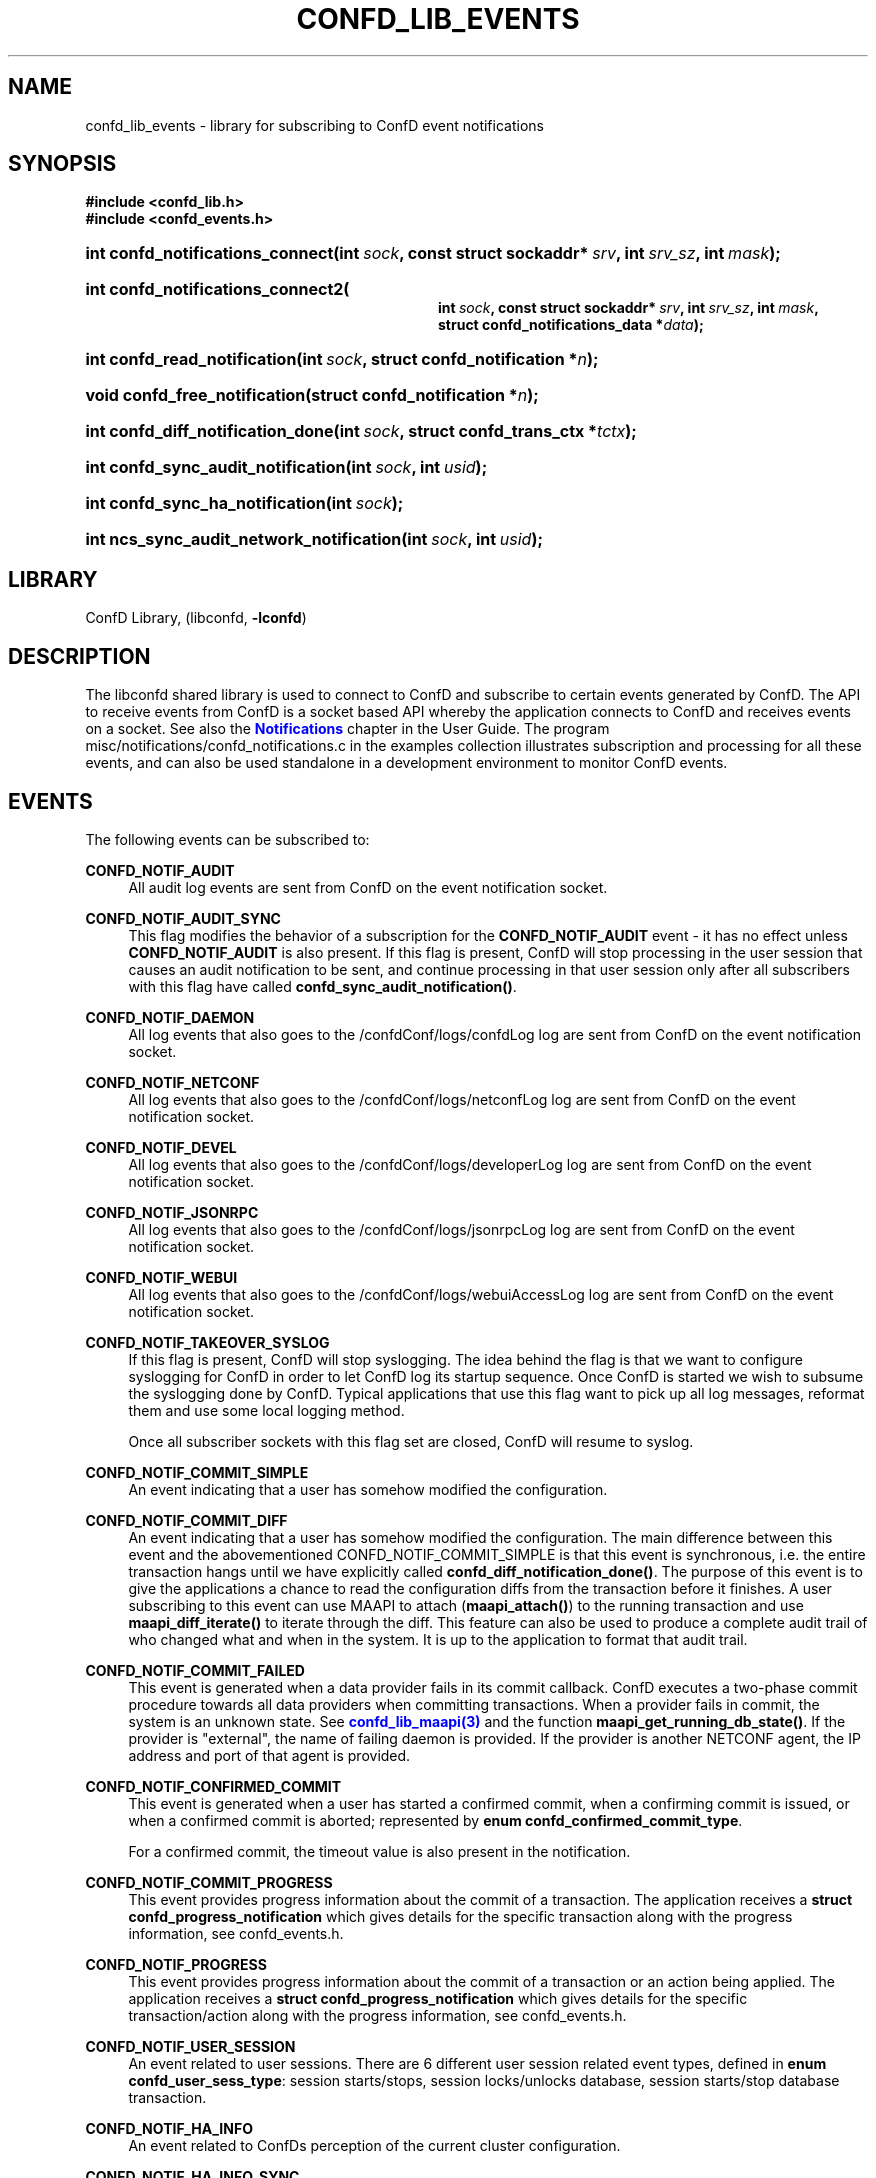 '\" t
.\"     Title: confd_lib_events
.\"    Author: 
.\" Generator: DocBook XSL Stylesheets v1.78.1 <http://docbook.sf.net/>
.\"      Date: 03/24/2023
.\"    Manual: ConfD Manual
.\"    Source: Cisco Systems, Inc.
.\"  Language: English
.\"
.TH "CONFD_LIB_EVENTS" "3" "03/24/2023" "Cisco Systems, Inc." "ConfD Manual"
.\" -----------------------------------------------------------------
.\" * Define some portability stuff
.\" -----------------------------------------------------------------
.\" ~~~~~~~~~~~~~~~~~~~~~~~~~~~~~~~~~~~~~~~~~~~~~~~~~~~~~~~~~~~~~~~~~
.\" http://bugs.debian.org/507673
.\" http://lists.gnu.org/archive/html/groff/2009-02/msg00013.html
.\" ~~~~~~~~~~~~~~~~~~~~~~~~~~~~~~~~~~~~~~~~~~~~~~~~~~~~~~~~~~~~~~~~~
.ie \n(.g .ds Aq \(aq
.el       .ds Aq '
.\" -----------------------------------------------------------------
.\" * set default formatting
.\" -----------------------------------------------------------------
.\" disable hyphenation
.nh
.\" disable justification (adjust text to left margin only)
.ad l
.\" -----------------------------------------------------------------
.\" * MAIN CONTENT STARTS HERE *
.\" -----------------------------------------------------------------
.SH "NAME"
confd_lib_events \- library for subscribing to ConfD event notifications
.SH "SYNOPSIS"
.sp
.ft B
.nf
#include <confd_lib\&.h>
#include <confd_events\&.h>
      
.fi
.ft
.nr wf \w'int\ confd_notifications_connect('
.nr wm 0
.nr wp \w'int\ sock,'
.if \n(wp>\n(wm 'nr wm \n(wp
.nr wp \w'const\ struct\ sockaddr*\ srv,'
.if \n(wp>\n(wm 'nr wm \n(wp
.nr wp \w'int\ srv_sz,'
.if \n(wp>\n(wm 'nr wm \n(wp
.nr wp \w'int\ mask);'
.if \n(wp>\n(wm 'nr wm \n(wp
.ie \n(IN+\n(wf+\n(wm-\n(LL \{\
.HP \n(LLu-\n(INu-\n(wmu
.BI "int confd_notifications_connect("
.br
.BI "int\ " "sock" ", const\ struct\ sockaddr*\ " "srv" ", int\ " "srv_sz" ", int\ " "mask" ");" \}
.el \{\
.HP \n(wfu
.BI "int confd_notifications_connect(int\ " "sock" ", const\ struct\ sockaddr*\ " "srv" ", int\ " "srv_sz" ", int\ " "mask" ");" \}
.nr wf \w'int\ confd_notifications_connect2('
.nr wm 0
.nr wp \w'int\ sock,'
.if \n(wp>\n(wm 'nr wm \n(wp
.nr wp \w'const\ struct\ sockaddr*\ srv,'
.if \n(wp>\n(wm 'nr wm \n(wp
.nr wp \w'int\ srv_sz,'
.if \n(wp>\n(wm 'nr wm \n(wp
.nr wp \w'int\ mask,'
.if \n(wp>\n(wm 'nr wm \n(wp
.nr wp \w'struct\ confd_notifications_data\ *data);'
.if \n(wp>\n(wm 'nr wm \n(wp
.ie \n(IN+\n(wf+\n(wm-\n(LL \{\
.HP \n(LLu-\n(INu-\n(wmu
.BI "int confd_notifications_connect2("
.br
.BI "int\ " "sock" ", const\ struct\ sockaddr*\ " "srv" ", int\ " "srv_sz" ", int\ " "mask" ", struct\ confd_notifications_data\ *" "data" ");" \}
.el \{\
.HP \n(wfu
.BI "int confd_notifications_connect2(int\ " "sock" ", const\ struct\ sockaddr*\ " "srv" ", int\ " "srv_sz" ", int\ " "mask" ", struct\ confd_notifications_data\ *" "data" ");" \}
.nr wf \w'int\ confd_read_notification('
.nr wm 0
.nr wp \w'int\ sock,'
.if \n(wp>\n(wm 'nr wm \n(wp
.nr wp \w'struct\ confd_notification\ *n);'
.if \n(wp>\n(wm 'nr wm \n(wp
.ie \n(IN+\n(wf+\n(wm-\n(LL \{\
.HP \n(LLu-\n(INu-\n(wmu
.BI "int confd_read_notification("
.br
.BI "int\ " "sock" ", struct\ confd_notification\ *" "n" ");" \}
.el \{\
.HP \n(wfu
.BI "int confd_read_notification(int\ " "sock" ", struct\ confd_notification\ *" "n" ");" \}
.nr wf \w'void\ confd_free_notification('
.nr wm 0
.nr wp \w'struct\ confd_notification\ *n);'
.if \n(wp>\n(wm 'nr wm \n(wp
.ie \n(IN+\n(wf+\n(wm-\n(LL \{\
.HP \n(LLu-\n(INu-\n(wmu
.BI "void confd_free_notification("
.br
.BI "struct\ confd_notification\ *" "n" ");" \}
.el \{\
.HP \n(wfu
.BI "void confd_free_notification(struct\ confd_notification\ *" "n" ");" \}
.nr wf \w'int\ confd_diff_notification_done('
.nr wm 0
.nr wp \w'int\ sock,'
.if \n(wp>\n(wm 'nr wm \n(wp
.nr wp \w'struct\ confd_trans_ctx\ *tctx);'
.if \n(wp>\n(wm 'nr wm \n(wp
.ie \n(IN+\n(wf+\n(wm-\n(LL \{\
.HP \n(LLu-\n(INu-\n(wmu
.BI "int confd_diff_notification_done("
.br
.BI "int\ " "sock" ", struct\ confd_trans_ctx\ *" "tctx" ");" \}
.el \{\
.HP \n(wfu
.BI "int confd_diff_notification_done(int\ " "sock" ", struct\ confd_trans_ctx\ *" "tctx" ");" \}
.nr wf \w'int\ confd_sync_audit_notification('
.nr wm 0
.nr wp \w'int\ sock,'
.if \n(wp>\n(wm 'nr wm \n(wp
.nr wp \w'int\ usid);'
.if \n(wp>\n(wm 'nr wm \n(wp
.ie \n(IN+\n(wf+\n(wm-\n(LL \{\
.HP \n(LLu-\n(INu-\n(wmu
.BI "int confd_sync_audit_notification("
.br
.BI "int\ " "sock" ", int\ " "usid" ");" \}
.el \{\
.HP \n(wfu
.BI "int confd_sync_audit_notification(int\ " "sock" ", int\ " "usid" ");" \}
.nr wf \w'int\ confd_sync_ha_notification('
.nr wm 0
.nr wp \w'int\ sock);'
.if \n(wp>\n(wm 'nr wm \n(wp
.ie \n(IN+\n(wf+\n(wm-\n(LL \{\
.HP \n(LLu-\n(INu-\n(wmu
.BI "int confd_sync_ha_notification("
.br
.BI "int\ " "sock" ");" \}
.el \{\
.HP \n(wfu
.BI "int confd_sync_ha_notification(int\ " "sock" ");" \}
.nr wf \w'int\ ncs_sync_audit_network_notification('
.nr wm 0
.nr wp \w'int\ sock,'
.if \n(wp>\n(wm 'nr wm \n(wp
.nr wp \w'int\ usid);'
.if \n(wp>\n(wm 'nr wm \n(wp
.ie \n(IN+\n(wf+\n(wm-\n(LL \{\
.HP \n(LLu-\n(INu-\n(wmu
.BI "int ncs_sync_audit_network_notification("
.br
.BI "int\ " "sock" ", int\ " "usid" ");" \}
.el \{\
.HP \n(wfu
.BI "int ncs_sync_audit_network_notification(int\ " "sock" ", int\ " "usid" ");" \}
.SH "LIBRARY"
.PP
ConfD Library, (libconfd,
\fB\-lconfd\fR)
.SH "DESCRIPTION"
.PP
The
libconfd
shared library is used to connect to ConfD and subscribe to certain events generated by ConfD\&. The API to receive events from ConfD is a socket based API whereby the application connects to ConfD and receives events on a socket\&. See also
the \m[blue]\fBNotifications\fR\m[] chapter in the User Guide\&.
The program
misc/notifications/confd_notifications\&.c
in the examples collection illustrates subscription and processing for all these events, and can also be used standalone in a development environment to monitor ConfD events\&.
.SH "EVENTS"
.PP
The following events can be subscribed to:
.PP
\fBCONFD_NOTIF_AUDIT\fR
.RS 4
All audit log events are sent from ConfD on the event notification socket\&.
.RE
.PP
\fBCONFD_NOTIF_AUDIT_SYNC\fR
.RS 4
This flag modifies the behavior of a subscription for the
\fBCONFD_NOTIF_AUDIT\fR
event \- it has no effect unless
\fBCONFD_NOTIF_AUDIT\fR
is also present\&. If this flag is present, ConfD will stop processing in the user session that causes an audit notification to be sent, and continue processing in that user session only after all subscribers with this flag have called
\fBconfd_sync_audit_notification()\fR\&.
.RE
.PP
\fBCONFD_NOTIF_DAEMON\fR
.RS 4
All log events that also goes to the
/confdConf/logs/confdLog
log are sent from ConfD on the event notification socket\&.
.RE
.PP
\fBCONFD_NOTIF_NETCONF\fR
.RS 4
All log events that also goes to the
/confdConf/logs/netconfLog
log are sent from ConfD on the event notification socket\&.
.RE
.PP
\fBCONFD_NOTIF_DEVEL\fR
.RS 4
All log events that also goes to the
/confdConf/logs/developerLog
log are sent from ConfD on the event notification socket\&.
.RE
.PP
\fBCONFD_NOTIF_JSONRPC\fR
.RS 4
All log events that also goes to the
/confdConf/logs/jsonrpcLog
log are sent from ConfD on the event notification socket\&.
.RE
.PP
\fBCONFD_NOTIF_WEBUI\fR
.RS 4
All log events that also goes to the
/confdConf/logs/webuiAccessLog
log are sent from ConfD on the event notification socket\&.
.RE
.PP
\fBCONFD_NOTIF_TAKEOVER_SYSLOG\fR
.RS 4
If this flag is present, ConfD will stop syslogging\&. The idea behind the flag is that we want to configure syslogging for ConfD in order to let ConfD log its startup sequence\&. Once ConfD is started we wish to subsume the syslogging done by ConfD\&. Typical applications that use this flag want to pick up all log messages, reformat them and use some local logging method\&.
.sp
Once all subscriber sockets with this flag set are closed, ConfD will resume to syslog\&.
.RE
.PP
\fBCONFD_NOTIF_COMMIT_SIMPLE\fR
.RS 4
An event indicating that a user has somehow modified the configuration\&.
.RE
.PP
\fBCONFD_NOTIF_COMMIT_DIFF\fR
.RS 4
An event indicating that a user has somehow modified the configuration\&. The main difference between this event and the abovementioned CONFD_NOTIF_COMMIT_SIMPLE is that this event is synchronous, i\&.e\&. the entire transaction hangs until we have explicitly called
\fBconfd_diff_notification_done()\fR\&. The purpose of this event is to give the applications a chance to read the configuration diffs from the transaction before it finishes\&. A user subscribing to this event can use MAAPI to attach (\fBmaapi_attach()\fR) to the running transaction and use
\fBmaapi_diff_iterate()\fR
to iterate through the diff\&. This feature can also be used to produce a complete audit trail of who changed what and when in the system\&. It is up to the application to format that audit trail\&.
.RE
.PP
\fBCONFD_NOTIF_COMMIT_FAILED\fR
.RS 4
This event is generated when a data provider fails in its commit callback\&. ConfD executes a two\-phase commit procedure towards all data providers when committing transactions\&. When a provider fails in commit, the system is an unknown state\&. See
\m[blue]\fBconfd_lib_maapi(3)\fR\m[]
and the function
\fBmaapi_get_running_db_state()\fR\&. If the provider is "external", the name of failing daemon is provided\&. If the provider is another NETCONF agent, the IP address and port of that agent is provided\&.
.RE
.PP
\fBCONFD_NOTIF_CONFIRMED_COMMIT\fR
.RS 4
This event is generated when a user has started a confirmed commit, when a confirming commit is issued, or when a confirmed commit is aborted; represented by
\fBenum confd_confirmed_commit_type\fR\&.
.sp
For a confirmed commit, the timeout value is also present in the notification\&.
.RE
.PP
\fBCONFD_NOTIF_COMMIT_PROGRESS\fR
.RS 4
This event provides progress information about the commit of a transaction\&. The application receives a
\fBstruct confd_progress_notification\fR
which gives details for the specific transaction along with the progress information, see
confd_events\&.h\&.
.RE
.PP
\fBCONFD_NOTIF_PROGRESS\fR
.RS 4
This event provides progress information about the commit of a transaction or an action being applied\&. The application receives a
\fBstruct confd_progress_notification\fR
which gives details for the specific transaction/action along with the progress information, see
confd_events\&.h\&.
.RE
.PP
\fBCONFD_NOTIF_USER_SESSION\fR
.RS 4
An event related to user sessions\&. There are 6 different user session related event types, defined in
\fBenum confd_user_sess_type\fR: session starts/stops, session locks/unlocks database, session starts/stop database transaction\&.
.RE
.PP
\fBCONFD_NOTIF_HA_INFO\fR
.RS 4
An event related to ConfDs perception of the current cluster configuration\&.
.RE
.PP
\fBCONFD_NOTIF_HA_INFO_SYNC\fR
.RS 4
This flag modifies the behavior of a subscription for the
\fBCONFD_NOTIF_HA_INFO\fR
event \- it has no effect unless
\fBCONFD_NOTIF_HA_INFO\fR
is also present\&. If this flag is present, ConfD will stop all HA processing, and continue only after all subscribers with this flag have called
\fBconfd_sync_ha_notification()\fR\&.
.RE
.PP
\fBCONFD_NOTIF_SUBAGENT_INFO\fR
.RS 4
Only sent if ConfD runs as a primary agent with subagents enabled\&. This event is sent when the subagent connection is lost or reestablished\&. There are two event types, defined in
\fBenum confd_subagent_info_type\fR: subagent up and subagent down\&.
.RE
.PP
\fBCONFD_NOTIF_SNMPA\fR
.RS 4
This event is generated whenever an SNMP pdu is processed by ConfD\&. The application receives a
\fBstruct confd_snmpa_notification\fR
structure\&. The structure contains a series of fields describing the sent or received SNMP pdu\&. It contains a list of all varbinds in the pdu\&.
.sp
Each varbind contains a
\fBconfd_value_t\fR
with the string representation of the SNMP value\&. Thus the type of the value in a varbind is always C_BUF\&. See
confd_events\&.h
include file for the details of the received structure\&.
.if n \{\
.sp
.\}
.RS 4
.it 1 an-trap
.nr an-no-space-flag 1
.nr an-break-flag 1
.br
.ps +1
\fBNote\fR
.ps -1
.br
This event may allocate memory dynamically inside the
\fBstruct confd_notification\fR, thus we must always call
\fBconfd_free_notification()\fR
after receiving and processing this event\&.
.sp .5v
.RE
.RE
.PP
\fBCONFD_NOTIF_FORWARD_INFO\fR
.RS 4
This event is generated whenever ConfD forwards (proxies) a northbound agent\&.
.RE
.PP
\fBCONFD_NOTIF_UPGRADE_EVENT\fR
.RS 4
This event is generated for the different phases of an in\-service upgrade, i\&.e\&. when the data model is upgraded while ConfD is running\&. The application receives a
\fBstruct confd_upgrade_notification\fR
where the
\fBenum confd_upgrade_event_type event\fR
gives the specific upgrade event, see
confd_events\&.h\&. The events correspond to the invocation of the MAAPI functions that drive the upgrade, see
\m[blue]\fBconfd_lib_maapi(3)\fR\m[]\&.
.RE
.PP
\fBCONFD_NOTIF_HEARTBEAT\fR
.RS 4
This event can be be used by applications that wish to monitor the health and liveness of ConfD itself\&. It needs to be requested through a call to
\fBconfd_notifications_connect2()\fR, where the required
\fIheartbeat_interval\fR
can be provided via the
\fIstruct confd_notifications_data\fR
parameter\&. ConfD will continuously generate heartbeat events on the notification socket\&. If ConfD fails to do so, ConfD is hung, or prevented from getting the CPU time required to send the event\&. The timeout interval is measured in milliseconds\&. Recommended value is 10000 milliseconds to cater for truly high load situations\&. Values less than 1000 are changed to 1000\&.
.RE
.PP
\fBCONFD_NOTIF_HEALTH_CHECK\fR
.RS 4
This event is similar to
\fBCONFD_NOTIF_HEARTBEAT\fR, in that it can be be used by applications that wish to monitor the health and liveness of ConfD itself\&. However while
\fBCONFD_NOTIF_HEARTBEAT\fR
will be generated as long as ConfD is not completely hung,
\fBCONFD_NOTIF_HEALTH_CHECK\fR
will only be generated after a basic liveness check of the different ConfD subsystems has completed successfully\&. This event also needs to be requested through a call to
\fBconfd_notifications_connect2()\fR, where the required
\fIhealth_check_interval\fR
can be provided via the
\fIstruct confd_notifications_data\fR
parameter\&. Since the event generation incurs more processing than
\fBCONFD_NOTIF_HEARTBEAT\fR, a longer interval than 10000 milliseconds is recommended, but in particular the application must be prepared for the actual interval to be significantly longer than the requested one in high load situations\&. Values less than 1000 are changed to 1000\&.
.RE
.PP
\fBCONFD_NOTIF_REOPEN_LOGS\fR
.RS 4
This event indicates that ConfD will close and reopen its log files, i\&.e\&. that
\fBconfd \-\-reload\fR or \fBmaapi_reopen_logs()\fR (e\&.g\&. via \fBconfd_cmd \-c reopen_logs\fR)
has been used\&.
.RE
.PP
\fBCONFD_NOTIF_STREAM_EVENT\fR
.RS 4
This event is generated for a notification stream, i\&.e\&. event notifications sent by an application as described in the
\m[blue]\fBNOTIFICATION STREAMS\fR\m[]
section of
\m[blue]\fBconfd_lib_dp(3)\fR\m[]\&. The application receives a
\fBstruct confd_stream_notification\fR
where the
\fBenum confd_stream_notif_type type\fR
gives the specific event that occurred, see
confd_events\&.h\&. This can be either an actual event notification (\fBCONFD_STREAM_NOTIFICATION_EVENT\fR), one of
\fBCONFD_STREAM_NOTIFICATION_COMPLETE\fR
or
\fBCONFD_STREAM_REPLAY_COMPLETE\fR, which indicates that a requested replay has completed, or
\fBCONFD_STREAM_REPLAY_FAILED\fR, which indicates that a requested replay could not be carried out\&. In all cases except
\fBCONFD_STREAM_NOTIFICATION_EVENT\fR, no further
\fBCONFD_NOTIF_STREAM_EVENT\fR
events will be delivered on the socket\&.
.sp
This event also needs to be requested through a call to
\fBconfd_notifications_connect2()\fR, where the required
\fIstream_name\fR
must be provided via the
\fIstruct confd_notifications_data\fR
parameter\&. The additional elements in the struct can be used as follows:
.sp
.RS 4
.ie n \{\
\h'-04'\(bu\h'+03'\c
.\}
.el \{\
.sp -1
.IP \(bu 2.3
.\}
The
\fIstart_time\fR
element can be given to request a replay, in which case
\fIstop_time\fR
can also be given to specify the end of the replay (or "live feed")\&. The
\fIstart_time\fR
and
\fIstop_time\fR
must be set to the type C_NOEXISTS to indicate that no value is given, otherwise values of type C_DATETIME must be given\&.
.RE
.sp
.RS 4
.ie n \{\
\h'-04'\(bu\h'+03'\c
.\}
.el \{\
.sp -1
.IP \(bu 2.3
.\}
The
\fIxpath_filter\fR
element may be used to specify an XPath filter to be applied to the notification stream\&. If no filtering is wanted,
\fIxpath_filter\fR
must be set to NULL\&.
.RE
.sp
.RS 4
.ie n \{\
\h'-04'\(bu\h'+03'\c
.\}
.el \{\
.sp -1
.IP \(bu 2.3
.\}
The
\fIusid\fR
element may be used to specify the id of an existing user session for filtering based on AAA rules\&. Only notifications that are allowed by the access rights of that user session will be received\&. If no AAA restrictions are wanted,
\fIusid\fR
must be set to
\fB0\fR\&.
.RE
.sp
.if n \{\
.sp
.\}
.RS 4
.it 1 an-trap
.nr an-no-space-flag 1
.nr an-break-flag 1
.br
.ps +1
\fBNote\fR
.ps -1
.br
This event may allocate memory dynamically inside the
\fBstruct confd_notification\fR, thus we must always call
\fBconfd_free_notification()\fR
after receiving and processing this event\&.
.sp .5v
.RE
.RE
.PP
Several of the above notification messages contain a lognumber which identifies the event\&. All log numbers are listed in the file
confd_logsyms\&.h\&. Furthermore the array
\fIconfd_log_symbols[]\fR
can be indexed with the lognumber and it contains the symbolic name of each error\&. The array
\fIconfd_log_descriptions[]\fR
can also be indexed with the lognumber and it contains a textual description of the logged event\&.
.SH "FUNCTIONS"
.PP
The API to receive events from ConfD is:
.nr wf \w'int\ confd_notifications_connect('
.nr wm 0
.nr wp \w'int\ sock,'
.if \n(wp>\n(wm 'nr wm \n(wp
.nr wp \w'const\ struct\ sockaddr*\ srv,'
.if \n(wp>\n(wm 'nr wm \n(wp
.nr wp \w'int\ srv_sz,'
.if \n(wp>\n(wm 'nr wm \n(wp
.nr wp \w'int\ mask);'
.if \n(wp>\n(wm 'nr wm \n(wp
.ie \n(IN+\n(wf+\n(wm-\n(LL \{\
.HP \n(LLu-\n(INu-\n(wmu
.BI "int confd_notifications_connect("
.br
.BI "int\ " "sock" ", const\ struct\ sockaddr*\ " "srv" ", int\ " "srv_sz" ", int\ " "mask" ");" \}
.el \{\
.HP \n(wfu
.BI "int confd_notifications_connect(int\ " "sock" ", const\ struct\ sockaddr*\ " "srv" ", int\ " "srv_sz" ", int\ " "mask" ");" \}
.nr wf \w'int\ confd_notifications_connect2('
.nr wm 0
.nr wp \w'int\ sock,'
.if \n(wp>\n(wm 'nr wm \n(wp
.nr wp \w'const\ struct\ sockaddr*\ srv,'
.if \n(wp>\n(wm 'nr wm \n(wp
.nr wp \w'int\ srv_sz,'
.if \n(wp>\n(wm 'nr wm \n(wp
.nr wp \w'int\ mask,'
.if \n(wp>\n(wm 'nr wm \n(wp
.nr wp \w'struct\ confd_notifications_data\ *data);'
.if \n(wp>\n(wm 'nr wm \n(wp
.ie \n(IN+\n(wf+\n(wm-\n(LL \{\
.HP \n(LLu-\n(INu-\n(wmu
.BI "int confd_notifications_connect2("
.br
.BI "int\ " "sock" ", const\ struct\ sockaddr*\ " "srv" ", int\ " "srv_sz" ", int\ " "mask" ", struct\ confd_notifications_data\ *" "data" ");" \}
.el \{\
.HP \n(wfu
.BI "int confd_notifications_connect2(int\ " "sock" ", const\ struct\ sockaddr*\ " "srv" ", int\ " "srv_sz" ", int\ " "mask" ", struct\ confd_notifications_data\ *" "data" ");" \}
.PP
These functions create a notification socket\&. The
\fImask\fR
is a bitmask of one or several
\fBenum confd_notification_type\fR
values:
.sp
.if n \{\
.RS 4
.\}
.nf
enum confd_notification_type {
    CONFD_NOTIF_AUDIT                  = (1 << 0),
    CONFD_NOTIF_DAEMON                 = (1 << 1),
    CONFD_NOTIF_TAKEOVER_SYSLOG        = (1 << 2),
    CONFD_NOTIF_COMMIT_SIMPLE          = (1 << 3),
    CONFD_NOTIF_COMMIT_DIFF            = (1 << 4),
    CONFD_NOTIF_USER_SESSION           = (1 << 5),
    CONFD_NOTIF_HA_INFO                = (1 << 6),
    CONFD_NOTIF_SUBAGENT_INFO          = (1 << 7),
    CONFD_NOTIF_COMMIT_FAILED          = (1 << 8),
    CONFD_NOTIF_SNMPA                  = (1 << 9),
    CONFD_NOTIF_FORWARD_INFO           = (1 << 10),
    CONFD_NOTIF_NETCONF                = (1 << 11),
    CONFD_NOTIF_DEVEL                  = (1 << 12),
    CONFD_NOTIF_HEARTBEAT              = (1 << 13),
    CONFD_NOTIF_CONFIRMED_COMMIT       = (1 << 14),
    CONFD_NOTIF_UPGRADE_EVENT          = (1 << 15),
    CONFD_NOTIF_COMMIT_PROGRESS        = (1 << 16),
    CONFD_NOTIF_AUDIT_SYNC             = (1 << 17),
    CONFD_NOTIF_HEALTH_CHECK           = (1 << 18),
    CONFD_NOTIF_STREAM_EVENT           = (1 << 19),
    CONFD_NOTIF_HA_INFO_SYNC           = (1 << 20),
    NCS_NOTIF_PACKAGE_RELOAD           = (1 << 21),
    NCS_NOTIF_CQ_PROGRESS              = (1 << 22),
    CONFD_NOTIF_REOPEN_LOGS            = (1 << 23),
    CONFD_NOTIF_PROGRESS               = (1 << 24),
    NCS_NOTIF_CALL_HOME_INFO           = (1 << 25),
    CONFD_NOTIF_JSONRPC                = (1 << 26),
    CONFD_NOTIF_WEBUI                  = (1 << 27),
    NCS_NOTIF_AUDIT_NETWORK            = (1 << 28),
    NCS_NOTIF_AUDIT_NETWORK_SYNC       = (1 << 29)
};
.fi
.if n \{\
.RE
.\}
.PP
The
\fBconfd_notifications_connect2()\fR
variant is required if we wish to subscribe to
\fBCONFD_NOTIF_HEARTBEAT\fR,
\fBCONFD_NOTIF_HEALTH_CHECK\fR, or
\fBCONFD_NOTIF_STREAM_EVENT\fR
events\&. The
\fBstruct confd_notifications_data\fR
is defined as:
.sp
.if n \{\
.RS 4
.\}
.nf
struct confd_notifications_data {
    int heartbeat_interval;                /* required if we wish to generate */
                                           /* CONFD_NOTIF_HEARTBEAT events    */
                                           /* the time is milli seconds       */
    int health_check_interval;             /* required if we wish to generate */
                                           /* CONFD_NOTIF_HEALTH_CHECK events */
                                           /* the time is milli seconds       */
    /* The following five are used for CONFD_NOTIF_STREAM_EVENT */
    char *stream_name;                     /* stream name (required)          */
    confd_value_t start_time;              /* type = C_NOEXISTS or C_DATETIME */
    confd_value_t stop_time;               /* type = C_NOEXISTS or C_DATETIME */
                                           /* when start_time is C_DATETIME   */
    char *xpath_filter;                    /* optional XPath filter for the   */
                                           /* stream \-  NULL for no filter    */
    int usid;                              /* optional user session id for    */
                                           /* AAA  restriction \- 0 for no AAA */
    /* The following are used for CONFD_NOTIF_PROGRESS and */
    /* CONFD_NOTIF_COMMIT_PROGRESS                         */
    enum confd_progress_verbosity verbosity; /* optional verbosity level      */
};
.fi
.if n \{\
.RE
.\}
.PP
When requesting the
\fBCONFD_NOTIF_STREAM_EVENT\fR
event,
\fBconfd_notifications_connect2()\fR
may fail and return CONFD_ERR, with some specific
\fIconfd_errno\fR
values:
.PP
\fBCONFD_ERR_NOEXISTS\fR
.RS 4
The stream name given by
\fIstream_name\fR
does not exist\&.
.RE
.PP
\fBCONFD_ERR_XPATH\fR
.RS 4
The XPath filter provided via
\fIxpath_filter\fR
failed to compile\&.
.RE
.PP
\fBCONFD_ERR_NOSESSION\fR
.RS 4
The user session id given by
\fIusid\fR
does not identify an existing user session\&.
.RE
.if n \{\
.sp
.\}
.RS 4
.it 1 an-trap
.nr an-no-space-flag 1
.nr an-break-flag 1
.br
.ps +1
\fBNote\fR
.ps -1
.br
.PP
If these calls fail (i\&.e\&. do not return CONFD_OK), the socket descriptor must be closed and a new socket created before the call is re\-attempted\&.
.sp .5v
.RE
.nr wf \w'int\ confd_read_notification('
.nr wm 0
.nr wp \w'int\ sock,'
.if \n(wp>\n(wm 'nr wm \n(wp
.nr wp \w'struct\ confd_notification\ *n);'
.if \n(wp>\n(wm 'nr wm \n(wp
.ie \n(IN+\n(wf+\n(wm-\n(LL \{\
.HP \n(LLu-\n(INu-\n(wmu
.BI "int confd_read_notification("
.br
.BI "int\ " "sock" ", struct\ confd_notification\ *" "n" ");" \}
.el \{\
.HP \n(wfu
.BI "int confd_read_notification(int\ " "sock" ", struct\ confd_notification\ *" "n" ");" \}
.PP
The application is responsible for polling the notification socket\&. Once data is available to be read on the socket the application must call
\fBconfd_read_notification()\fR
to read the data from the socket\&. On success the function returns CONFD_OK and populates the
\fBstruct confd_notification*\fR
pointer\&. See
confd_events\&.h
for the definition of the
\fBstruct confd_notification\fR
structure\&.
.PP
If the application is not reading from the socket and a write() from ConfD hangs for more than 15 seconds, ConfD will close the socket and log the event to the confdLog
.nr wf \w'void\ confd_free_notification('
.nr wm 0
.nr wp \w'struct\ confd_notification\ *n);'
.if \n(wp>\n(wm 'nr wm \n(wp
.ie \n(IN+\n(wf+\n(wm-\n(LL \{\
.HP \n(LLu-\n(INu-\n(wmu
.BI "void confd_free_notification("
.br
.BI "struct\ confd_notification\ *" "n" ");" \}
.el \{\
.HP \n(wfu
.BI "void confd_free_notification(struct\ confd_notification\ *" "n" ");" \}
.PP
The
\fBstruct confd_notification\fR
can sometimes have memory dynamically allocated inside it\&. Currently the notification types that render structures with allocated memory inside them are
\fBCONFD_NOTIF_SNMPA\fR and \fBCONFD_NOTIF_STREAM_EVENT\fR\fBCONFD_NOTIF_SNMPA\fR, \fBCONFD_NOTIF_STREAM_EVENT\fR and also \fBNCS_NOTIF_CQ_PROGRESS\fR\&. If such an event is received, this function must be called to free any memory allocated inside the received notification structure\&.
.PP
For those notification structures that do not have any memory allocated, this function is a no\-op, thus it is always safe to call this function after a notification structure has been processed\&.
.nr wf \w'int\ confd_diff_notification_done('
.nr wm 0
.nr wp \w'int\ sock,'
.if \n(wp>\n(wm 'nr wm \n(wp
.nr wp \w'struct\ confd_trans_ctx\ *tctx);'
.if \n(wp>\n(wm 'nr wm \n(wp
.ie \n(IN+\n(wf+\n(wm-\n(LL \{\
.HP \n(LLu-\n(INu-\n(wmu
.BI "int confd_diff_notification_done("
.br
.BI "int\ " "sock" ", struct\ confd_trans_ctx\ *" "tctx" ");" \}
.el \{\
.HP \n(wfu
.BI "int confd_diff_notification_done(int\ " "sock" ", struct\ confd_trans_ctx\ *" "tctx" ");" \}
.PP
If the received event was CONFD_NOTIF_COMMIT_DIFF it is important that we call this function when we are done reading the transaction diffs over MAAPI\&. The transaction is hanging until this function gets called\&. This function also releases memory associated to the transaction in the library\&.
.nr wf \w'int\ confd_sync_audit_notification('
.nr wm 0
.nr wp \w'int\ sock,'
.if \n(wp>\n(wm 'nr wm \n(wp
.nr wp \w'int\ usid);'
.if \n(wp>\n(wm 'nr wm \n(wp
.ie \n(IN+\n(wf+\n(wm-\n(LL \{\
.HP \n(LLu-\n(INu-\n(wmu
.BI "int confd_sync_audit_notification("
.br
.BI "int\ " "sock" ", int\ " "usid" ");" \}
.el \{\
.HP \n(wfu
.BI "int confd_sync_audit_notification(int\ " "sock" ", int\ " "usid" ");" \}
.PP
If the received event was CONFD_NOTIF_AUDIT, and we are subscribing to notifications with the flag CONFD_NOTIF_AUDIT_SYNC, this function must be called when we are done processing the notification\&. The user session is hanging until this function gets called\&.
.nr wf \w'int\ confd_sync_ha_notification('
.nr wm 0
.nr wp \w'int\ sock);'
.if \n(wp>\n(wm 'nr wm \n(wp
.ie \n(IN+\n(wf+\n(wm-\n(LL \{\
.HP \n(LLu-\n(INu-\n(wmu
.BI "int confd_sync_ha_notification("
.br
.BI "int\ " "sock" ");" \}
.el \{\
.HP \n(wfu
.BI "int confd_sync_ha_notification(int\ " "sock" ");" \}
.PP
If the received event was CONFD_NOTIF_HA_INFO, and we are subscribing to notifications with the flag CONFD_NOTIF_HA_INFO_SYNC, this function must be called when we are done processing the notification\&. All HA processing is blocked until this function gets called\&.
.nr wf \w'int\ ncs_sync_audit_network_notification('
.nr wm 0
.nr wp \w'int\ sock,'
.if \n(wp>\n(wm 'nr wm \n(wp
.nr wp \w'int\ usid);'
.if \n(wp>\n(wm 'nr wm \n(wp
.ie \n(IN+\n(wf+\n(wm-\n(LL \{\
.HP \n(LLu-\n(INu-\n(wmu
.BI "int ncs_sync_audit_network_notification("
.br
.BI "int\ " "sock" ", int\ " "usid" ");" \}
.el \{\
.HP \n(wfu
.BI "int ncs_sync_audit_network_notification(int\ " "sock" ", int\ " "usid" ");" \}
.PP
If the received event was NCS_NOTIF_AUDIT_NETWORK, and we are subscribing to notifications with the flag NCS_NOTIF_AUDIT_NETWORK_SYNC, this function must be called when we are done processing the notification\&. The user session will hang until this function is called\&.
.SH "SEE ALSO"
.PP
The ConfD User Guide
.SH "AUTHOR"
.br
.RS 4
Author.
.RE
.SH "COPYRIGHT"
.br
Copyright \(co 2021, 2022, 2023 Cisco Systems, Inc. All rights reserved.
.br
